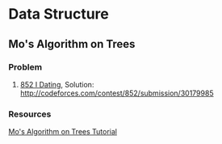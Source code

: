 * Data Structure
** Mo's Algorithm on Trees
*** Problem
    1. [[http://codeforces.com/contest/852/problem/I][852 I Dating]], Solution: [[http://codeforces.com/contest/852/submission/30179985]]
*** Resources
    [[http://codeforces.com/blog/entry/43230][Mo's Algorithm on Trees Tutorial]]
